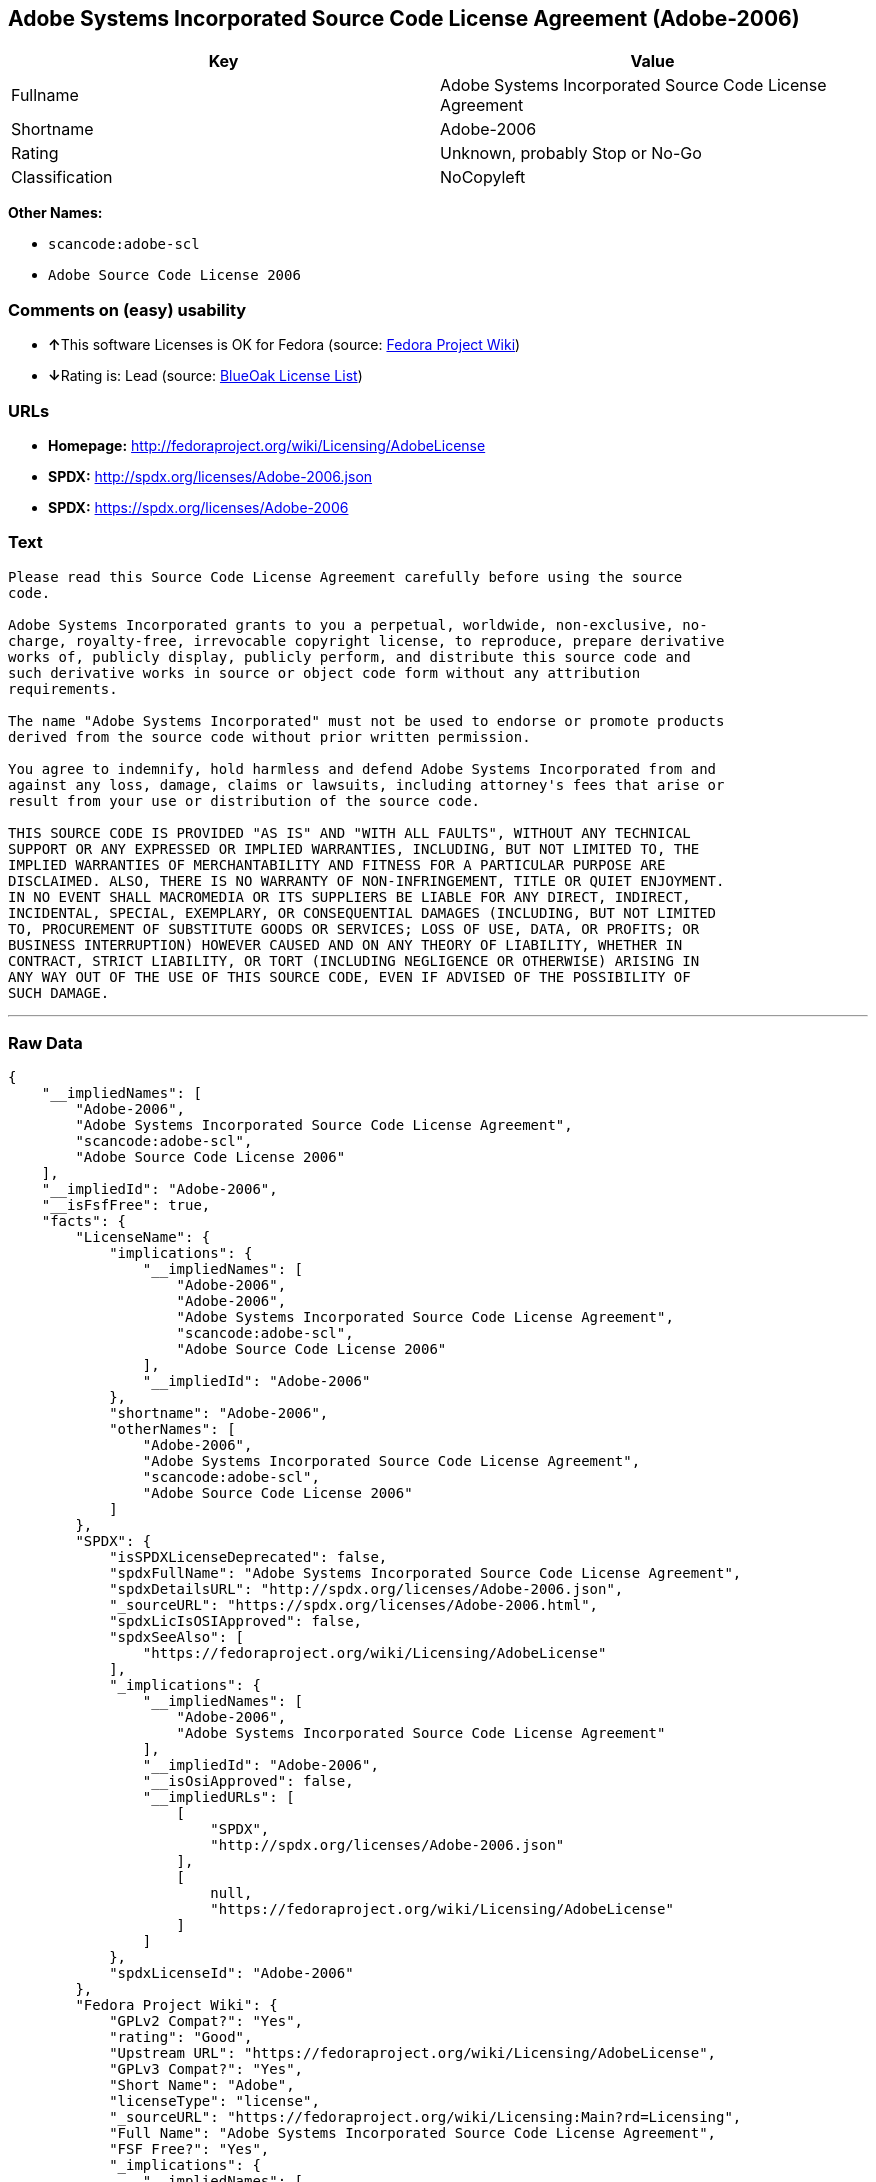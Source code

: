 == Adobe Systems Incorporated Source Code License Agreement (Adobe-2006)

[cols=",",options="header",]
|===
|Key |Value
|Fullname |Adobe Systems Incorporated Source Code License Agreement
|Shortname |Adobe-2006
|Rating |Unknown, probably Stop or No-Go
|Classification |NoCopyleft
|===

*Other Names:*

* `+scancode:adobe-scl+`
* `+Adobe Source Code License 2006+`

=== Comments on (easy) usability

* **↑**This software Licenses is OK for Fedora (source:
https://fedoraproject.org/wiki/Licensing:Main?rd=Licensing[Fedora
Project Wiki])
* **↓**Rating is: Lead (source: https://blueoakcouncil.org/list[BlueOak
License List])

=== URLs

* *Homepage:* http://fedoraproject.org/wiki/Licensing/AdobeLicense
* *SPDX:* http://spdx.org/licenses/Adobe-2006.json
* *SPDX:* https://spdx.org/licenses/Adobe-2006

=== Text

....
Please read this Source Code License Agreement carefully before using the source
code.

Adobe Systems Incorporated grants to you a perpetual, worldwide, non-exclusive, no-
charge, royalty-free, irrevocable copyright license, to reproduce, prepare derivative
works of, publicly display, publicly perform, and distribute this source code and
such derivative works in source or object code form without any attribution
requirements.

The name "Adobe Systems Incorporated" must not be used to endorse or promote products
derived from the source code without prior written permission.

You agree to indemnify, hold harmless and defend Adobe Systems Incorporated from and
against any loss, damage, claims or lawsuits, including attorney's fees that arise or
result from your use or distribution of the source code.

THIS SOURCE CODE IS PROVIDED "AS IS" AND "WITH ALL FAULTS", WITHOUT ANY TECHNICAL
SUPPORT OR ANY EXPRESSED OR IMPLIED WARRANTIES, INCLUDING, BUT NOT LIMITED TO, THE
IMPLIED WARRANTIES OF MERCHANTABILITY AND FITNESS FOR A PARTICULAR PURPOSE ARE
DISCLAIMED. ALSO, THERE IS NO WARRANTY OF NON-INFRINGEMENT, TITLE OR QUIET ENJOYMENT.
IN NO EVENT SHALL MACROMEDIA OR ITS SUPPLIERS BE LIABLE FOR ANY DIRECT, INDIRECT,
INCIDENTAL, SPECIAL, EXEMPLARY, OR CONSEQUENTIAL DAMAGES (INCLUDING, BUT NOT LIMITED
TO, PROCUREMENT OF SUBSTITUTE GOODS OR SERVICES; LOSS OF USE, DATA, OR PROFITS; OR
BUSINESS INTERRUPTION) HOWEVER CAUSED AND ON ANY THEORY OF LIABILITY, WHETHER IN
CONTRACT, STRICT LIABILITY, OR TORT (INCLUDING NEGLIGENCE OR OTHERWISE) ARISING IN
ANY WAY OUT OF THE USE OF THIS SOURCE CODE, EVEN IF ADVISED OF THE POSSIBILITY OF
SUCH DAMAGE.
....

'''''

=== Raw Data

....
{
    "__impliedNames": [
        "Adobe-2006",
        "Adobe Systems Incorporated Source Code License Agreement",
        "scancode:adobe-scl",
        "Adobe Source Code License 2006"
    ],
    "__impliedId": "Adobe-2006",
    "__isFsfFree": true,
    "facts": {
        "LicenseName": {
            "implications": {
                "__impliedNames": [
                    "Adobe-2006",
                    "Adobe-2006",
                    "Adobe Systems Incorporated Source Code License Agreement",
                    "scancode:adobe-scl",
                    "Adobe Source Code License 2006"
                ],
                "__impliedId": "Adobe-2006"
            },
            "shortname": "Adobe-2006",
            "otherNames": [
                "Adobe-2006",
                "Adobe Systems Incorporated Source Code License Agreement",
                "scancode:adobe-scl",
                "Adobe Source Code License 2006"
            ]
        },
        "SPDX": {
            "isSPDXLicenseDeprecated": false,
            "spdxFullName": "Adobe Systems Incorporated Source Code License Agreement",
            "spdxDetailsURL": "http://spdx.org/licenses/Adobe-2006.json",
            "_sourceURL": "https://spdx.org/licenses/Adobe-2006.html",
            "spdxLicIsOSIApproved": false,
            "spdxSeeAlso": [
                "https://fedoraproject.org/wiki/Licensing/AdobeLicense"
            ],
            "_implications": {
                "__impliedNames": [
                    "Adobe-2006",
                    "Adobe Systems Incorporated Source Code License Agreement"
                ],
                "__impliedId": "Adobe-2006",
                "__isOsiApproved": false,
                "__impliedURLs": [
                    [
                        "SPDX",
                        "http://spdx.org/licenses/Adobe-2006.json"
                    ],
                    [
                        null,
                        "https://fedoraproject.org/wiki/Licensing/AdobeLicense"
                    ]
                ]
            },
            "spdxLicenseId": "Adobe-2006"
        },
        "Fedora Project Wiki": {
            "GPLv2 Compat?": "Yes",
            "rating": "Good",
            "Upstream URL": "https://fedoraproject.org/wiki/Licensing/AdobeLicense",
            "GPLv3 Compat?": "Yes",
            "Short Name": "Adobe",
            "licenseType": "license",
            "_sourceURL": "https://fedoraproject.org/wiki/Licensing:Main?rd=Licensing",
            "Full Name": "Adobe Systems Incorporated Source Code License Agreement",
            "FSF Free?": "Yes",
            "_implications": {
                "__impliedNames": [
                    "Adobe Systems Incorporated Source Code License Agreement"
                ],
                "__isFsfFree": true,
                "__impliedJudgement": [
                    [
                        "Fedora Project Wiki",
                        {
                            "tag": "PositiveJudgement",
                            "contents": "This software Licenses is OK for Fedora"
                        }
                    ]
                ]
            }
        },
        "Scancode": {
            "otherUrls": [
                "https://fedoraproject.org/wiki/Licensing/AdobeLicense"
            ],
            "homepageUrl": "http://fedoraproject.org/wiki/Licensing/AdobeLicense",
            "shortName": "Adobe Source Code License 2006",
            "textUrls": null,
            "text": "Please read this Source Code License Agreement carefully before using the source\ncode.\n\nAdobe Systems Incorporated grants to you a perpetual, worldwide, non-exclusive, no-\ncharge, royalty-free, irrevocable copyright license, to reproduce, prepare derivative\nworks of, publicly display, publicly perform, and distribute this source code and\nsuch derivative works in source or object code form without any attribution\nrequirements.\n\nThe name \"Adobe Systems Incorporated\" must not be used to endorse or promote products\nderived from the source code without prior written permission.\n\nYou agree to indemnify, hold harmless and defend Adobe Systems Incorporated from and\nagainst any loss, damage, claims or lawsuits, including attorney's fees that arise or\nresult from your use or distribution of the source code.\n\nTHIS SOURCE CODE IS PROVIDED \"AS IS\" AND \"WITH ALL FAULTS\", WITHOUT ANY TECHNICAL\nSUPPORT OR ANY EXPRESSED OR IMPLIED WARRANTIES, INCLUDING, BUT NOT LIMITED TO, THE\nIMPLIED WARRANTIES OF MERCHANTABILITY AND FITNESS FOR A PARTICULAR PURPOSE ARE\nDISCLAIMED. ALSO, THERE IS NO WARRANTY OF NON-INFRINGEMENT, TITLE OR QUIET ENJOYMENT.\nIN NO EVENT SHALL MACROMEDIA OR ITS SUPPLIERS BE LIABLE FOR ANY DIRECT, INDIRECT,\nINCIDENTAL, SPECIAL, EXEMPLARY, OR CONSEQUENTIAL DAMAGES (INCLUDING, BUT NOT LIMITED\nTO, PROCUREMENT OF SUBSTITUTE GOODS OR SERVICES; LOSS OF USE, DATA, OR PROFITS; OR\nBUSINESS INTERRUPTION) HOWEVER CAUSED AND ON ANY THEORY OF LIABILITY, WHETHER IN\nCONTRACT, STRICT LIABILITY, OR TORT (INCLUDING NEGLIGENCE OR OTHERWISE) ARISING IN\nANY WAY OUT OF THE USE OF THIS SOURCE CODE, EVEN IF ADVISED OF THE POSSIBILITY OF\nSUCH DAMAGE.",
            "category": "Permissive",
            "osiUrl": null,
            "owner": "Adobe Systems",
            "_sourceURL": "https://github.com/nexB/scancode-toolkit/blob/develop/src/licensedcode/data/licenses/adobe-scl.yml",
            "key": "adobe-scl",
            "name": "Adobe Systems Incorporated Source Code License Agreement",
            "spdxId": "Adobe-2006",
            "_implications": {
                "__impliedNames": [
                    "scancode:adobe-scl",
                    "Adobe Source Code License 2006",
                    "Adobe-2006"
                ],
                "__impliedId": "Adobe-2006",
                "__impliedCopyleft": [
                    [
                        "Scancode",
                        "NoCopyleft"
                    ]
                ],
                "__calculatedCopyleft": "NoCopyleft",
                "__impliedText": "Please read this Source Code License Agreement carefully before using the source\ncode.\n\nAdobe Systems Incorporated grants to you a perpetual, worldwide, non-exclusive, no-\ncharge, royalty-free, irrevocable copyright license, to reproduce, prepare derivative\nworks of, publicly display, publicly perform, and distribute this source code and\nsuch derivative works in source or object code form without any attribution\nrequirements.\n\nThe name \"Adobe Systems Incorporated\" must not be used to endorse or promote products\nderived from the source code without prior written permission.\n\nYou agree to indemnify, hold harmless and defend Adobe Systems Incorporated from and\nagainst any loss, damage, claims or lawsuits, including attorney's fees that arise or\nresult from your use or distribution of the source code.\n\nTHIS SOURCE CODE IS PROVIDED \"AS IS\" AND \"WITH ALL FAULTS\", WITHOUT ANY TECHNICAL\nSUPPORT OR ANY EXPRESSED OR IMPLIED WARRANTIES, INCLUDING, BUT NOT LIMITED TO, THE\nIMPLIED WARRANTIES OF MERCHANTABILITY AND FITNESS FOR A PARTICULAR PURPOSE ARE\nDISCLAIMED. ALSO, THERE IS NO WARRANTY OF NON-INFRINGEMENT, TITLE OR QUIET ENJOYMENT.\nIN NO EVENT SHALL MACROMEDIA OR ITS SUPPLIERS BE LIABLE FOR ANY DIRECT, INDIRECT,\nINCIDENTAL, SPECIAL, EXEMPLARY, OR CONSEQUENTIAL DAMAGES (INCLUDING, BUT NOT LIMITED\nTO, PROCUREMENT OF SUBSTITUTE GOODS OR SERVICES; LOSS OF USE, DATA, OR PROFITS; OR\nBUSINESS INTERRUPTION) HOWEVER CAUSED AND ON ANY THEORY OF LIABILITY, WHETHER IN\nCONTRACT, STRICT LIABILITY, OR TORT (INCLUDING NEGLIGENCE OR OTHERWISE) ARISING IN\nANY WAY OUT OF THE USE OF THIS SOURCE CODE, EVEN IF ADVISED OF THE POSSIBILITY OF\nSUCH DAMAGE.",
                "__impliedURLs": [
                    [
                        "Homepage",
                        "http://fedoraproject.org/wiki/Licensing/AdobeLicense"
                    ],
                    [
                        null,
                        "https://fedoraproject.org/wiki/Licensing/AdobeLicense"
                    ]
                ]
            }
        },
        "BlueOak License List": {
            "BlueOakRating": "Lead",
            "url": "https://spdx.org/licenses/Adobe-2006",
            "isPermissive": true,
            "_sourceURL": "https://blueoakcouncil.org/list",
            "name": "Adobe Systems Incorporated Source Code License Agreement",
            "id": "Adobe-2006",
            "_implications": {
                "__impliedNames": [
                    "Adobe-2006"
                ],
                "__impliedJudgement": [
                    [
                        "BlueOak License List",
                        {
                            "tag": "NegativeJudgement",
                            "contents": "Rating is: Lead"
                        }
                    ]
                ],
                "__impliedCopyleft": [
                    [
                        "BlueOak License List",
                        "NoCopyleft"
                    ]
                ],
                "__calculatedCopyleft": "NoCopyleft",
                "__impliedURLs": [
                    [
                        "SPDX",
                        "https://spdx.org/licenses/Adobe-2006"
                    ]
                ]
            }
        }
    },
    "__impliedJudgement": [
        [
            "BlueOak License List",
            {
                "tag": "NegativeJudgement",
                "contents": "Rating is: Lead"
            }
        ],
        [
            "Fedora Project Wiki",
            {
                "tag": "PositiveJudgement",
                "contents": "This software Licenses is OK for Fedora"
            }
        ]
    ],
    "__impliedCopyleft": [
        [
            "BlueOak License List",
            "NoCopyleft"
        ],
        [
            "Scancode",
            "NoCopyleft"
        ]
    ],
    "__calculatedCopyleft": "NoCopyleft",
    "__isOsiApproved": false,
    "__impliedText": "Please read this Source Code License Agreement carefully before using the source\ncode.\n\nAdobe Systems Incorporated grants to you a perpetual, worldwide, non-exclusive, no-\ncharge, royalty-free, irrevocable copyright license, to reproduce, prepare derivative\nworks of, publicly display, publicly perform, and distribute this source code and\nsuch derivative works in source or object code form without any attribution\nrequirements.\n\nThe name \"Adobe Systems Incorporated\" must not be used to endorse or promote products\nderived from the source code without prior written permission.\n\nYou agree to indemnify, hold harmless and defend Adobe Systems Incorporated from and\nagainst any loss, damage, claims or lawsuits, including attorney's fees that arise or\nresult from your use or distribution of the source code.\n\nTHIS SOURCE CODE IS PROVIDED \"AS IS\" AND \"WITH ALL FAULTS\", WITHOUT ANY TECHNICAL\nSUPPORT OR ANY EXPRESSED OR IMPLIED WARRANTIES, INCLUDING, BUT NOT LIMITED TO, THE\nIMPLIED WARRANTIES OF MERCHANTABILITY AND FITNESS FOR A PARTICULAR PURPOSE ARE\nDISCLAIMED. ALSO, THERE IS NO WARRANTY OF NON-INFRINGEMENT, TITLE OR QUIET ENJOYMENT.\nIN NO EVENT SHALL MACROMEDIA OR ITS SUPPLIERS BE LIABLE FOR ANY DIRECT, INDIRECT,\nINCIDENTAL, SPECIAL, EXEMPLARY, OR CONSEQUENTIAL DAMAGES (INCLUDING, BUT NOT LIMITED\nTO, PROCUREMENT OF SUBSTITUTE GOODS OR SERVICES; LOSS OF USE, DATA, OR PROFITS; OR\nBUSINESS INTERRUPTION) HOWEVER CAUSED AND ON ANY THEORY OF LIABILITY, WHETHER IN\nCONTRACT, STRICT LIABILITY, OR TORT (INCLUDING NEGLIGENCE OR OTHERWISE) ARISING IN\nANY WAY OUT OF THE USE OF THIS SOURCE CODE, EVEN IF ADVISED OF THE POSSIBILITY OF\nSUCH DAMAGE.",
    "__impliedURLs": [
        [
            "SPDX",
            "http://spdx.org/licenses/Adobe-2006.json"
        ],
        [
            null,
            "https://fedoraproject.org/wiki/Licensing/AdobeLicense"
        ],
        [
            "SPDX",
            "https://spdx.org/licenses/Adobe-2006"
        ],
        [
            "Homepage",
            "http://fedoraproject.org/wiki/Licensing/AdobeLicense"
        ]
    ]
}
....